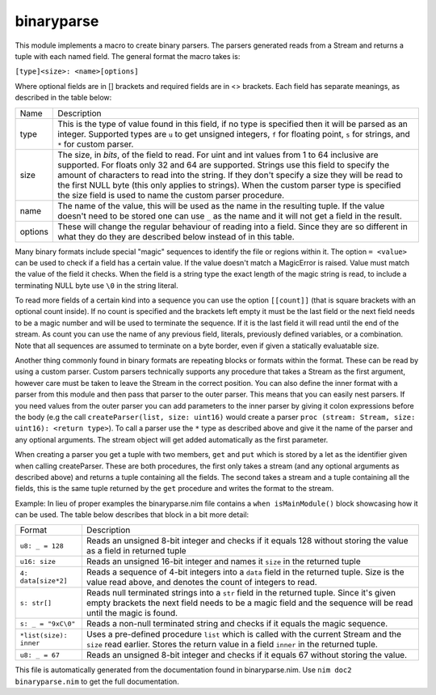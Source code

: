 binaryparse
===========
This module implements a macro to create binary parsers. The parsers
generated reads from a Stream and returns a tuple with each named field.
The general format the macro takes is:

``[type]<size>: <name>[options]``

Where optional fields are in [] brackets and required fields are in <>
brackets. Each field has separate meanings, as described in the table below:

========== ==================================================================
Name       Description
---------- ------------------------------------------------------------------
type       This is the type of value found in this field, if no type is
           specified then it will be parsed as an integer. Supported types
           are ``u`` to get unsigned integers, ``f`` for floating point,
           ``s`` for strings, and ``*`` for custom parser.
size       The size, in *bits*, of the field to read. For uint and int values
           from 1 to 64 inclusive are supported. For floats only 32 and 64
           are supported. Strings use this field to specify the amount of
           characters to read into the string. If they don't specify a size
           they will be read to the first NULL byte (this only applies to
           strings). When the custom parser type is specified the size field
           is used to name the custom parser procedure.
name       The name of the value, this will be used as the name in the
           resulting tuple. If the value doesn't need to be stored one can
           use ``_`` as the name and it will not get a field in the result.
options    These will change the regular behaviour of reading into a field.
           Since they are so different in what they do they are described
           below instead of in this table.
========== ==================================================================

Many binary formats include special "magic" sequences to identify the file
or regions within it. The option ``= <value>`` can be used to check if a
field has a certain value. If the value doesn't match a MagicError is
raised. Value must match the value of the field it checks. When the field is
a string type the exact length of the magic string is read, to include a
terminating NULL byte use ``\0`` in the string literal.

To read more fields of a certain kind into a sequence you can use the option
``[[count]]`` (that is square brackets with an optional count inside). If no
count is specified and the brackets left empty it must be the last field or
the next field needs to be a magic number and will be used to terminate the
sequence. If it is the last field it will read until the end of the stream.
As count you can use the name of any previous field, literals, previously
defined variables, or a combination. Note that all sequences are assumed to
terminate on a byte border, even if given a statically evaluatable size.

Another thing commonly found in binary formats are repeating blocks or
formats within the format. These can be read by using a custom parser.
Custom parsers technically supports any procedure that takes a Stream as the
first argument, however care must be taken to leave the Stream in the correct
position. You can also define the inner format with a parser from this module
and then pass that parser to the outer parser. This means that you can easily
nest parsers. If you need values from the outer parser you can add parameters
to the inner parser by giving it colon expressions before the body (e.g the
call ``createParser(list, size: uint16)`` would create a parser
``proc (stream: Stream, size: uint16): <return type>``). To call a parser
use the ``*`` type as described above and give it the name of the parser and
any optional arguments. The stream object will get added automatically as the
first parameter.

When creating a parser you get a tuple with two members, ``get`` and ``put``
which is stored by a let as the identifier given when calling createParser.
These are both procedures, the first only takes a stream (and any optional
arguments as described above) and returns a tuple containing all the fields.
The second takes a stream and a tuple containing all the fields, this is the
same tuple returned by the ``get`` procedure and writes the format to the
stream.

Example:
In lieu of proper examples the binaryparse.nim file contains a ``when
isMainModule()`` block showcasing how it can be used. The table below
describes that block in a bit more detail:

======================= =====================================================
Format                  Description
----------------------- -----------------------------------------------------
``u8: _ = 128``         Reads an unsigned 8-bit integer and checks if it
                        equals 128 without storing the value as a field in
                        returned tuple
``u16: size``           Reads an unsigned 16-bit integer and names it
                        ``size`` in the returned tuple
``4: data[size*2]``     Reads a sequence of 4-bit integers into a ``data``
                        field in the returned tuple. Size is the value read
                        above, and denotes the count of integers to read.
``s: str[]``            Reads null terminated strings into a ``str`` field in
                        the returned tuple. Since it's given empty brackets
                        the next field needs to be a magic field and the
                        sequence will be read until the magic is found.
``s: _ = "9xC\0"``      Reads a non-null terminated string and checks if it
                        equals the magic sequence.
``*list(size): inner``  Uses a pre-defined procedure ``list`` which is called
                        with the current Stream and the ``size`` read
                        earlier. Stores the return value in a field ``inner``
                        in the returned tuple.
``u8: _ = 67``          Reads an unsigned 8-bit integer and checks if it
                        equals 67 without storing the value.
======================= =====================================================

This file is automatically generated from the documentation found in
binaryparse.nim. Use ``nim doc2 binaryparse.nim`` to get the full documentation.

